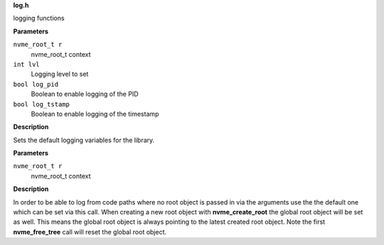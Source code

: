 .. _log.h:

**log.h**


logging functions

.. c:function:: void nvme_init_logging (nvme_root_t r, int lvl, bool log_pid, bool log_tstamp)

   Initialize logging

**Parameters**

``nvme_root_t r``
  nvme_root_t context

``int lvl``
  Logging level to set

``bool log_pid``
  Boolean to enable logging of the PID

``bool log_tstamp``
  Boolean to enable logging of the timestamp

**Description**

Sets the default logging variables for the library.


.. c:function:: void nvme_set_root (nvme_root_t r)

   Set nvme_root_t context

**Parameters**

``nvme_root_t r``
  nvme_root_t context

**Description**

In order to be able to log from code paths where no root object is passed in
via the arguments use the the default one which can be set via this call.
When creating a new root object with **nvme_create_root** the global root object
will be set as well. This means the global root object is always pointing to
the latest created root object. Note the first **nvme_free_tree** call will reset
the global root object.


